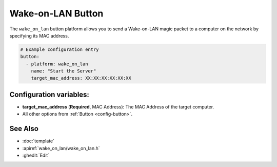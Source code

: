 Wake-on-LAN Button
====================

.. seo::
    :description: Instructions for setting up buttons that can send wakeup packets to computers on the network.
    :image: radio-tower.svg

The ``wake_on_lan`` button platform allows you to send a Wake-on-LAN magic packet to a computer on the network
by specifying its MAC address.

.. code-block:: yaml

    # Example configuration entry
    button:
      - platform: wake_on_lan
        name: "Start the Server"
        target_mac_address: XX:XX:XX:XX:XX:XX

Configuration variables:
------------------------

- **target_mac_address** (**Required**, MAC Address): The MAC Address of the target computer.
- All other options from :ref:`Button <config-button>`.

See Also
--------

- :doc:`template`
- :apiref:`wake_on_lan/wake_on_lan.h`
- :ghedit:`Edit`
